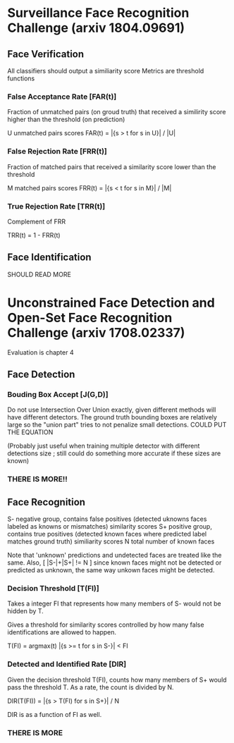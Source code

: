 * Surveillance Face Recognition Challenge (arxiv 1804.09691)

** Face Verification
All classifiers should output a similiarity score
Metrics are threshold functions

*** False Acceptance Rate [FAR(t)]
Fraction of unmatched pairs (on groud truth) that received a similirity score higher than the threshold (on prediction)

U unmatched pairs scores 
FAR(t) = |{s > t for s in U}| / |U|

*** False Rejection Rate [FRR(t)]
Fraction of matched pairs that received a similarity score lower than the threshold

M matched pairs scores
FRR(t) = |{s < t for s in M}| / |M|

*** True Rejection Rate [TRR(t)]
Complement of FRR

TRR(t) = 1 - FRR(t)

** Face Identification
SHOULD READ MORE


* Unconstrained Face Detection and Open-Set Face Recognition Challenge (arxiv 1708.02337)
Evaluation is chapter 4

** Face Detection

*** Bouding Box Accept [J(G,D)]
Do not use Intersection Over Union exactly, given different methods will have different detectors. The ground truth bounding boxes are relatively large so the "union part" tries to not penalize small detections.
COULD PUT THE EQUATION

(Probably just useful when training multiple detector with different detections size ; still could do something more accurate if these sizes are known)

*** THERE IS MORE!!

** Face Recognition
S- negative group, contains false positives (detected uknowns faces labeled as knowns or mismatches) similarity scores
S+ positive group, contains true positives (detected known faces where predicted label matches ground truth) similiarity scores
N total number of known faces

Note that 'unknown' predictions and undetected faces are treated like the same. 
Also, [ |S-|+|S+| != N  ] since known faces might not be detected or predicted as unknown, the same way unkown faces might be detected.

*** Decision Threshold [T(FI)]
Takes a integer FI that represents how many members of S- would not be hidden by T.

Gives a threshold for similarity scores controlled by how many false identifications are allowed to happen.

T(FI) = argmax(t) |{s >= t for s in S-}| < FI

*** Detected and Identified Rate [DIR]
Given the decision threshold T(FI), counts how many members of S+ would pass the threshold T.
As a rate, the count is divided by N.

DIR(T(FI)) = |{s > T(FI) for s in S+}| / N

DIR is as a function of FI as well.


*** THERE IS MORE
